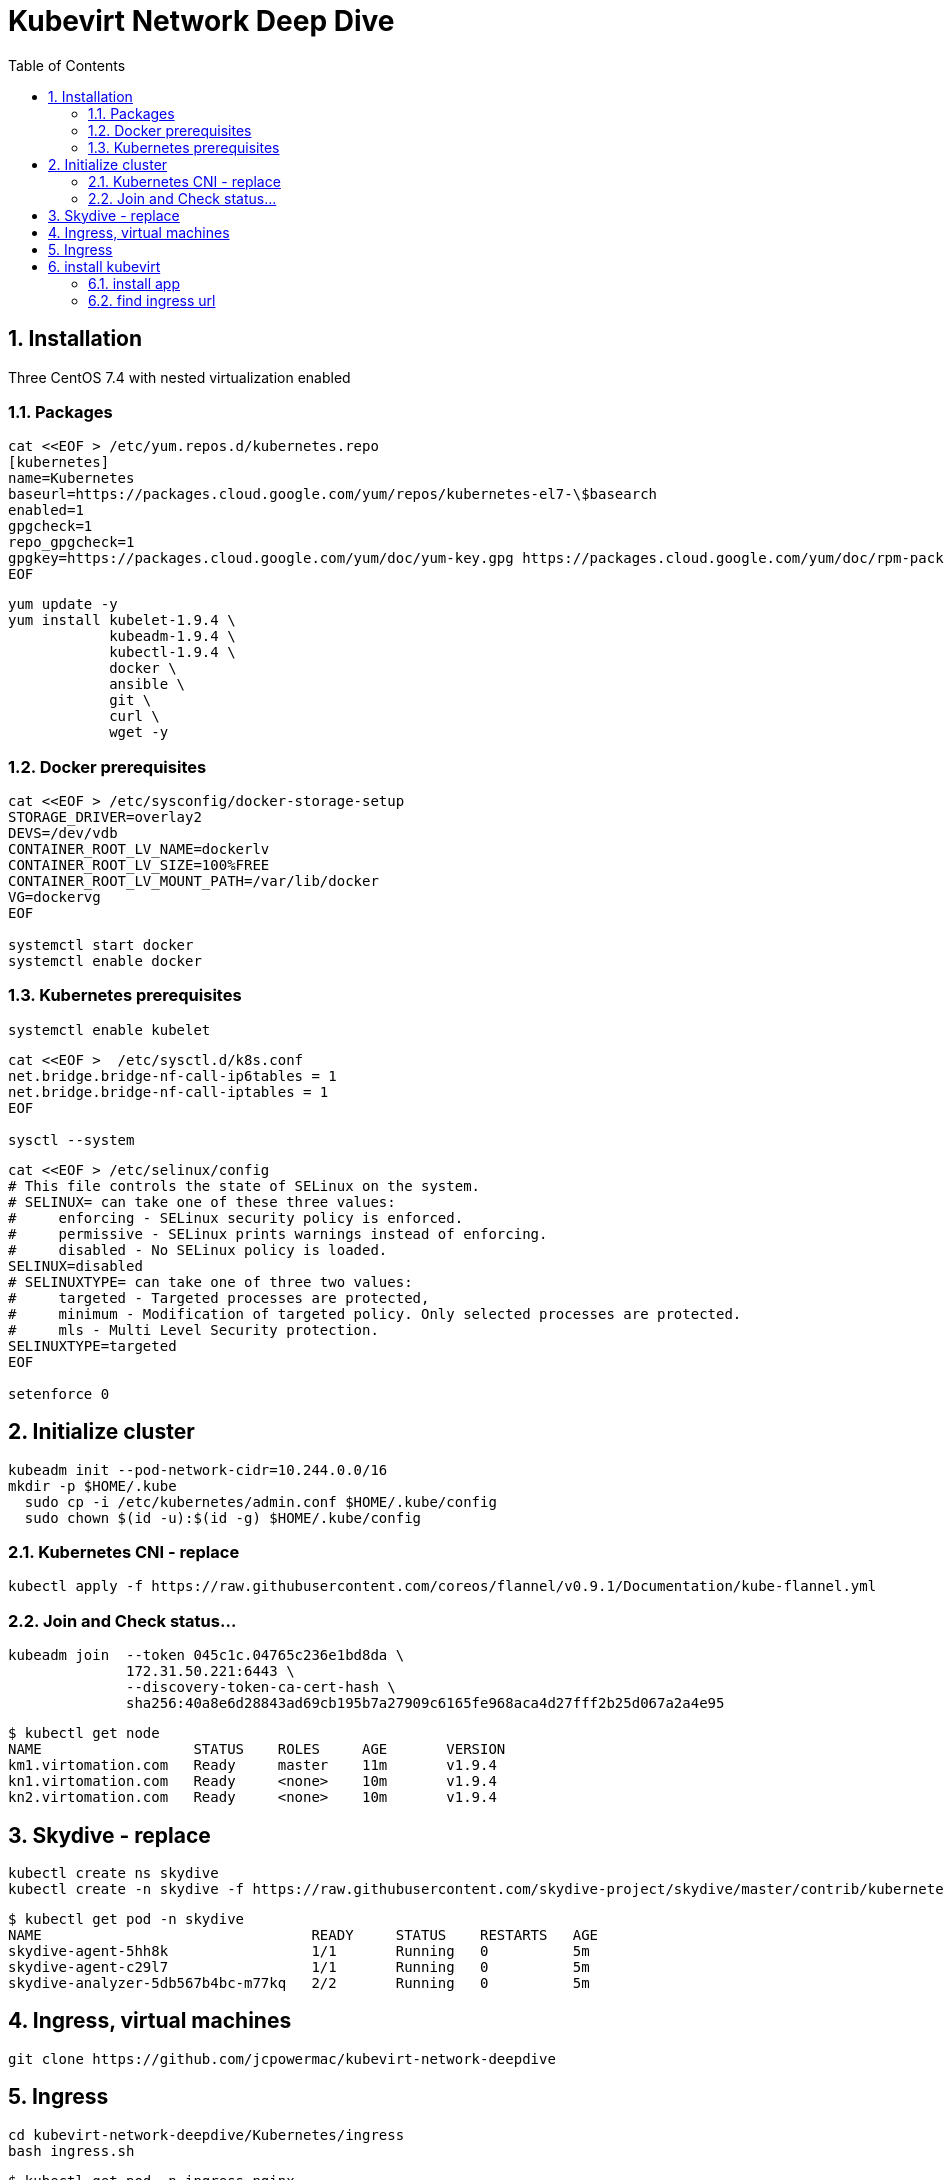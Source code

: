 = Kubevirt Network Deep Dive
ifdef::backend-pdf[]
:doctype: book
:compat-mode!:
:pagenums: :pygments-style: bw :source-highlighter: pygments
:experimental:
:specialnumbered!:
:chapter-label:
endif::[]
:imagesdir: images
:numbered:
:toc:
:toc-placement: preamble
:icons: font
:toclevels: 3
:showtitle:

{empty}


[[installation]]
== Installation
Three CentOS 7.4 with nested virtualization enabled

=== Packages


[source,bash]
----
cat <<EOF > /etc/yum.repos.d/kubernetes.repo
[kubernetes]
name=Kubernetes
baseurl=https://packages.cloud.google.com/yum/repos/kubernetes-el7-\$basearch
enabled=1
gpgcheck=1
repo_gpgcheck=1
gpgkey=https://packages.cloud.google.com/yum/doc/yum-key.gpg https://packages.cloud.google.com/yum/doc/rpm-package-key.gpg
EOF
----

[source,bash]
----
yum update -y
yum install kubelet-1.9.4 \
            kubeadm-1.9.4 \
            kubectl-1.9.4 \
            docker \
            ansible \
            git \
            curl \
            wget -y
----

=== Docker prerequisites
[source,bash]
----
cat <<EOF > /etc/sysconfig/docker-storage-setup
STORAGE_DRIVER=overlay2
DEVS=/dev/vdb
CONTAINER_ROOT_LV_NAME=dockerlv
CONTAINER_ROOT_LV_SIZE=100%FREE
CONTAINER_ROOT_LV_MOUNT_PATH=/var/lib/docker
VG=dockervg
EOF

systemctl start docker
systemctl enable docker
----


=== Kubernetes prerequisites

[source,bash]
----
systemctl enable kubelet
----

[source,bash]
----
cat <<EOF >  /etc/sysctl.d/k8s.conf
net.bridge.bridge-nf-call-ip6tables = 1
net.bridge.bridge-nf-call-iptables = 1
EOF

sysctl --system
----

[source,bash]
----
cat <<EOF > /etc/selinux/config
# This file controls the state of SELinux on the system.
# SELINUX= can take one of these three values:
#     enforcing - SELinux security policy is enforced.
#     permissive - SELinux prints warnings instead of enforcing.
#     disabled - No SELinux policy is loaded.
SELINUX=disabled
# SELINUXTYPE= can take one of three two values:
#     targeted - Targeted processes are protected,
#     minimum - Modification of targeted policy. Only selected processes are protected.
#     mls - Multi Level Security protection.
SELINUXTYPE=targeted
EOF

setenforce 0
----


== Initialize cluster

[source,bash]
----

kubeadm init --pod-network-cidr=10.244.0.0/16
mkdir -p $HOME/.kube
  sudo cp -i /etc/kubernetes/admin.conf $HOME/.kube/config
  sudo chown $(id -u):$(id -g) $HOME/.kube/config

----

=== Kubernetes CNI - replace

[source,bash]
----
kubectl apply -f https://raw.githubusercontent.com/coreos/flannel/v0.9.1/Documentation/kube-flannel.yml
----

=== Join and Check status...
[source,bash]
----
kubeadm join  --token 045c1c.04765c236e1bd8da \
              172.31.50.221:6443 \
              --discovery-token-ca-cert-hash \
              sha256:40a8e6d28843ad69cb195b7a27909c6165fe968aca4d27fff2b25d067a2a4e95
----

[source,bash]
----
$ kubectl get node
NAME                  STATUS    ROLES     AGE       VERSION
km1.virtomation.com   Ready     master    11m       v1.9.4
kn1.virtomation.com   Ready     <none>    10m       v1.9.4
kn2.virtomation.com   Ready     <none>    10m       v1.9.4
----




== Skydive - replace
[source,bash]
----
kubectl create ns skydive
kubectl create -n skydive -f https://raw.githubusercontent.com/skydive-project/skydive/master/contrib/kubernetes/skydive.yaml
----

[source,bash]
----
$ kubectl get pod -n skydive
NAME                                READY     STATUS    RESTARTS   AGE
skydive-agent-5hh8k                 1/1       Running   0          5m
skydive-agent-c29l7                 1/1       Running   0          5m
skydive-analyzer-5db567b4bc-m77kq   2/2       Running   0          5m
----


== Ingress, virtual machines

[source,bash]
----
git clone https://github.com/jcpowermac/kubevirt-network-deepdive
----

== Ingress

[source,bash]
----
cd kubevirt-network-deepdive/Kubernetes/ingress
bash ingress.sh
----

[source,bash]
----
$ kubectl get pod -n ingress-nginx
NAME                                        READY     STATUS    RESTARTS   AGE
default-http-backend-55c6c69b88-jpl95       1/1       Running   0          1m
nginx-ingress-controller-85c8787886-vf5tp   1/1       Running   0          1m
----


== install kubevirt

[source,bash]
----
$ kubectl create -f https://github.com/kubevirt/kubevirt/releases/download/v0.4.1/kubevirt.yaml
serviceaccount "kubevirt-apiserver" created
...
customresourcedefinition "offlinevirtualmachines.kubevirt.io" created
----

[source,bash]
----
$ kubectl get pod -n kube-system -l 'kubevirt.io'
NAME                               READY     STATUS    RESTARTS   AGE
virt-api-747745669-62cww           1/1       Running   0          4m
virt-api-747745669-qtn7f           1/1       Running   0          4m
virt-controller-648945bbcb-dfpwm   0/1       Running   0          4m
virt-controller-648945bbcb-tppgx   1/1       Running   0          4m
virt-handler-xlfc2                 1/1       Running   0          4m
virt-handler-z5lsh                 1/1       Running   0          4m
----




[source,bash]
----

$ kubectl create ns nodejs-ex
namespace "nodejs-ex" created


$ kubectl create -f nodejs-ex.yaml -n nodejs-ex
offlinevirtualmachine "nodejs" created
offlinevirtualmachine "mongodb" created
service "mongodb" created
service "nodejs" created
ingress "nodejs" created

$ kubectl patch offlinevirtualmachine nodejs --type merge -p '{"spec":{"running":true}}' -n nodejs-ex
offlinevirtualmachine "nodejs" patched

$ kubectl patch offlinevirtualmachine mongodb --type merge -p '{"spec":{"running":true}}' -n nodejs-ex
offlinevirtualmachine "mongodb" patched

$ kubectl get ovms -n nodejs-ex
NAME      AGE
mongodb   7m
nodejs    7m

$ kubectl get vms -n nodejs-ex
NAME      AGE
mongodb   4m
nodejs    5m


$ kubectl get pod -o wide -n nodejs-ex
NAME                          READY     STATUS    RESTARTS   AGE       IP           NODE
virt-launcher-mongodb-qdpmg   2/2       Running   0          4m        10.244.2.7   kn2.virtomation.com
virt-launcher-nodejs-5r59c    2/2       Running   0          4m        10.244.1.8   kn1.virtomation.com
----

=== install app
[source,bash]
----
vim kubevirt-network-deepdive/ansible/inventory/group_vars/all.yml
vim kubevirt-network-deepdive/ansible/inventory/hosts.ini

ansible-playbook -i inventory/hosts.ini playbook/main.yml
----

=== find ingress url

[source,bash]
----
$ kubectl get ingress -n nodejs-ex
NAME      HOSTS                            ADDRESS   PORTS     AGE
nodejs    nodejs.ingress.virtomation.com             80        22m
----

[source,bash]
----
$ kubectl get service ingress-nginx -n ingress-nginx
NAME            TYPE       CLUSTER-IP      EXTERNAL-IP   PORT(S)                                      AGE
ingress-nginx   NodePort   10.110.173.97   <none>        80:30000/TCP,443:30327/TCP,18080:32000/TCP   52m
----

[source,bash]
----
$ kubectl get pod -n ingress-nginx -o wide
NAME                                        READY     STATUS    RESTARTS   AGE       IP           NODE
default-http-backend-55c6c69b88-jpl95       1/1       Running   0          53m       10.244.1.3   kn1.virtomation.com
nginx-ingress-controller-85c8787886-vf5tp   1/1       Running   0          53m       10.244.1.4   kn1.virtomation.com
----

dnsmasq
[source,bash]
----
[root@dns1 ~]# cat /etc/dnsmasq.d/virtomation.conf

address=/km1.virtomation.com/172.31.50.221
address=/kn1.virtomation.com/172.31.50.231
address=/kn2.virtomation.com/172.31.50.232

address=/.ingress.virtomation.com/172.31.50.231
----

